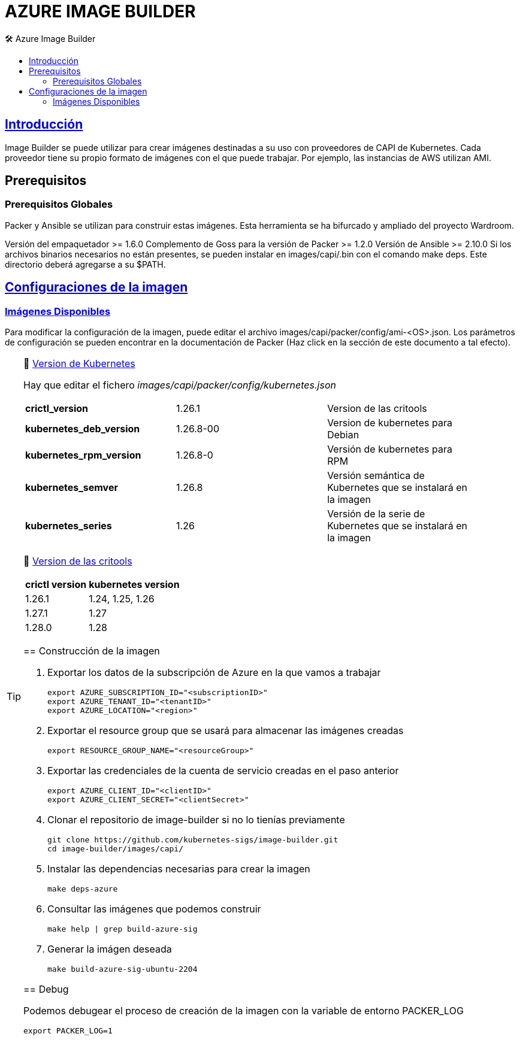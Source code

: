 AZURE IMAGE BUILDER
===================
// Metadata:
:description: Como crear imagenes propias para el Stratio cloud-provisioner en Azure.
:keywords: azure, aks, image, builder, stratio, cloud-provisioner
// Settings:
// Deshabilitar el modo de compatibilidad
:compat-mode!:
// Deshabilitar la fecha de actualización
:last-update-label!:
// Habilitamos el uso de iconos
:icons: font
// Sobreescritura de la fuente de los iconos
:icon-set: fa
// Definimos el directorio de imagenes
:imagesdir: ../images
// // Refs:
:url-project: https://asciidoctor.org
:url-docs: {url-project}/docs
:url-issues:  https://github.com/asciidoctor/asciidoctor
:img-ci: https://github.com/asciidoctor/asciidoctor/workflows/CI/badge.svg
:url-antora: https://docs.antora.org/antora/latest/asciidoc/asciidoc/
// Tabla de contenidos
:toc: left
:toclevels: 6
:toc-title: 🛠️ Azure Image Builder
:source-highlighter: rouge
:rouge-style: monokai

== https://image-builder.sigs.k8s.io/capi/capi.html[Introducción]

Image Builder se puede utilizar para crear imágenes destinadas a su uso con proveedores de CAPI de Kubernetes. Cada proveedor tiene su propio formato de imágenes con el que puede trabajar. Por ejemplo, las instancias de AWS utilizan AMI.

== Prerequisitos

=== Prerequisitos Globales
Packer y Ansible se utilizan para construir estas imágenes. Esta herramienta se ha bifurcado y ampliado del proyecto Wardroom.

Versión del empaquetador >= 1.6.0
Complemento de Goss para la versión de Packer >= 1.2.0
Versión de Ansible >= 2.10.0
Si los archivos binarios necesarios no están presentes, se pueden instalar en images/capi/.bin con el comando make deps. Este directorio deberá agregarse a su $PATH.

== https://image-builder.sigs.k8s.io/capi/capi.html#customization[Configuraciones de la imagen]

=== https://github.com/kubernetes-sigs/image-builder/tree/1510769a271725cda3d46907182a2843ef5c1c8b/images/capi/packer/gce[Imágenes Disponibles]
Para modificar la configuración de la imagen, puede editar el archivo images/capi/packer/config/ami-<OS>.json. Los parámetros de configuración se pueden encontrar en la documentación de Packer (Haz click en la sección de este documento a tal efecto).

[TIP]
====
📂 https://kubernetes.io/releases/[Version de Kubernetes]::
[%autowidth]
Hay que editar el fichero _images/capi/packer/config/kubernetes.json_
|===
| *crictl_version* | 1.26.1 | Version de las critools
| *kubernetes_deb_version* | 1.26.8-00 | Version de kubernetes para Debian
| *kubernetes_rpm_version* | 1.26.8-0 | Versión de kubernetes para RPM
| *kubernetes_semver* | 1.26.8 | Versión semántica de Kubernetes que se instalará en la imagen
| *kubernetes_series* | 1.26 | Versión de la serie de Kubernetes que se instalará en la imagen
|===

📂 https://github.com/kubernetes-sigs/cri-tools/tags[Version de las critools]::
[%autowidth]
|===
| *crictl version* | *kubernetes version*
| 1.26.1 | 1.24, 1.25, 1.26
| 1.27.1 | 1.27
| 1.28.0 | 1.28
|===

== Construcción de la imagen

. Exportar los datos de la subscripción de Azure en la que vamos a trabajar
[source,shell]
export AZURE_SUBSCRIPTION_ID="<subscriptionID>"
export AZURE_TENANT_ID="<tenantID>"
export AZURE_LOCATION="<region>"

. Exportar el resource group que se usará para almacenar las imágenes creadas
[source,shell]
export RESOURCE_GROUP_NAME="<resourceGroup>"

. Exportar las credenciales de la cuenta de servicio creadas en el paso anterior
[source,shell]
export AZURE_CLIENT_ID="<clientID>"
export AZURE_CLIENT_SECRET="<clientSecret>"

. Clonar el repositorio de image-builder si no lo tienías previamente
[source,shell]
git clone https://github.com/kubernetes-sigs/image-builder.git
cd image-builder/images/capi/

. Instalar las dependencias necesarias para crear la imagen
[source,shell]
make deps-azure

. Consultar las imágenes que podemos construir
[source,shell]
make help | grep build-azure-sig

. Generar la imágen deseada
[source,shell]
make build-azure-sig-ubuntu-2204

== Debug

Podemos debugear el proceso de creación de la imagen con la variable de entorno PACKER_LOG
[source,shell]
export PACKER_LOG=1
